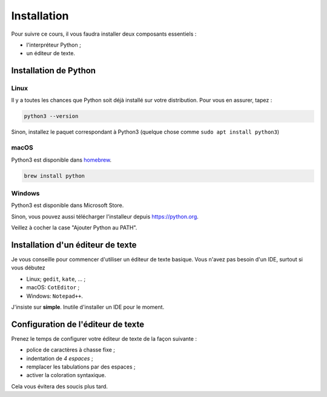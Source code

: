 Installation
============

Pour suivre ce cours, il vous faudra installer deux composants
essentiels :

* l'interpréteur Python ;
* un éditeur de texte.

Installation de Python
----------------------

Linux
+++++

Il y a toutes les chances que Python soit déjà installé sur votre
distribution. Pour vous en assurer, tapez :

.. code-block:: console

   python3 --version

Sinon, installez le paquet correspondant à Python3 (quelque chose comme
``sudo apt install python3``)


macOS
++++++

Python3 est disponible dans `homebrew <https://brew.sh/>`_.

.. code-block:: console

   brew install python


Windows
+++++++

Python3 est disponible dans Microsoft Store.

Sinon, vous pouvez aussi télécharger l'installeur depuis `<https://python.org>`_.

Veillez à cocher la case "Ajouter Python au PATH".


Installation d'un éditeur de texte
----------------------------------

Je vous conseille pour commencer d'utiliser un éditeur
de texte basique. Vous n'avez pas besoin d'un IDE,
surtout si vous débutez

* Linux; ``gedit``, ``kate``, ... ;
* macOS: ``CotEditor`` ;
* Windows: ``Notepad++``.

J'insiste sur **simple**. Inutile d'installer un IDE pour le moment.


Configuration de l'éditeur de texte
------------------------------------

Prenez le temps de configurer votre éditeur
de texte de la façon suivante :

* police de caractères à chasse fixe ;
* indentation de *4 espaces* ;
* remplacer les tabulations par des espaces ;
* activer la coloration syntaxique.

Cela vous évitera des soucis plus tard.
